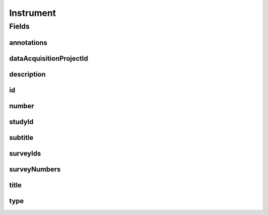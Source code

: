 .. java:import:: java.util List

.. java:import:: javax.validation.constraints NotEmpty

.. java:import:: javax.validation.constraints NotNull

.. java:import:: javax.validation.constraints Pattern

.. java:import:: javax.validation.constraints Size

.. java:import:: org.javers.core.metamodel.annotation Entity

.. java:import:: org.springframework.beans BeanUtils

.. java:import:: org.springframework.data.annotation Id

.. java:import:: org.springframework.data.mongodb.core.index CompoundIndex

.. java:import:: org.springframework.data.mongodb.core.index Indexed

.. java:import:: org.springframework.data.mongodb.core.mapping Document

.. java:import:: eu.dzhw.fdz.metadatamanagement.common.domain AbstractRdcDomainObject

.. java:import:: eu.dzhw.fdz.metadatamanagement.common.domain I18nString

.. java:import:: eu.dzhw.fdz.metadatamanagement.common.domain.util Patterns

.. java:import:: eu.dzhw.fdz.metadatamanagement.common.domain.validation I18nStringNotEmpty

.. java:import:: eu.dzhw.fdz.metadatamanagement.common.domain.validation I18nStringSize

.. java:import:: eu.dzhw.fdz.metadatamanagement.common.domain.validation StringLengths

.. java:import:: eu.dzhw.fdz.metadatamanagement.instrumentmanagement.domain.validation ValidInstrumentIdPattern

.. java:import:: eu.dzhw.fdz.metadatamanagement.instrumentmanagement.domain.validation ValidInstrumentType

.. java:import:: eu.dzhw.fdz.metadatamanagement.instrumentmanagement.domain.validation ValidUniqueInstrumentNumber

.. java:import:: eu.dzhw.fdz.metadatamanagement.ordermanagement.domain OrderedStudy

.. java:import:: eu.dzhw.fdz.metadatamanagement.projectmanagement.domain DataAcquisitionProject

.. java:import:: eu.dzhw.fdz.metadatamanagement.surveymanagement.domain Survey

.. java:import:: io.searchbox.annotations JestId

.. java:import:: lombok AllArgsConstructor

.. java:import:: lombok Builder

.. java:import:: lombok Data

.. java:import:: lombok EqualsAndHashCode

.. java:import:: lombok NoArgsConstructor

.. java:import:: lombok ToString

Instrument
==========

.. java:package:: eu.dzhw.fdz.metadatamanagement.instrumentmanagement.domain
   :noindex:

.. java:type:: @Entity @Document @ValidInstrumentIdPattern @ValidUniqueInstrumentNumber @CompoundIndex @EqualsAndHashCode @ToString @NoArgsConstructor @Data @AllArgsConstructor @Builder public class Instrument extends AbstractRdcDomainObject

   An instrument (e.g. a questionnaire) which was used in at least one \ :java:ref:`Survey`\ .

Fields
------
annotations
^^^^^^^^^^^

.. java:field:: @I18nStringSize private I18nString annotations
   :outertype: Instrument

   Arbitrary additional text for this instrument. Must not contain more than 2048 characters.

dataAcquisitionProjectId
^^^^^^^^^^^^^^^^^^^^^^^^

.. java:field:: @Indexed @NotEmpty private String dataAcquisitionProjectId
   :outertype: Instrument

   The id of the \ :java:ref:`DataAcquisitionProject`\  to which this instrument belongs. The dataAcquisitionProjectId must not be empty.

description
^^^^^^^^^^^

.. java:field:: @NotNull @I18nStringSize @I18nStringNotEmpty private I18nString description
   :outertype: Instrument

   A short description of the instrument. It must be specified in at least one language and it must not contain more than 512 characters.

id
^^

.. java:field:: @Id @JestId @NotEmpty @Pattern @Size private String id
   :outertype: Instrument

   The id of the instrument which uniquely identifies the instrument in this application. The id must not be empty and must be of the form ins-{{dataAcquisitionProjectId}}-ins{{number}}$. The id must not contain more than 512 characters.

number
^^^^^^

.. java:field:: @NotNull private Integer number
   :outertype: Instrument

   The number of the instrument. Must not be empty and must be unique within the \ :java:ref:`DataAcquisitionProject`\ .

studyId
^^^^^^^

.. java:field:: @Indexed @NotEmpty private String studyId
   :outertype: Instrument

   The id of the \ :java:ref:`OrderedStudy`\  to which this instrument belongs. Must not be empty.

subtitle
^^^^^^^^

.. java:field:: @I18nStringSize private I18nString subtitle
   :outertype: Instrument

   An optional subtitle of the instrument. It must not contain more than 2048 characters.

surveyIds
^^^^^^^^^

.. java:field:: @Indexed @NotEmpty private List<String> surveyIds
   :outertype: Instrument

   List of ids of \ :java:ref:`Survey`\ s of this \ :java:ref:`DataAcquisitionProject`\ . The instrument has been used in these \ :java:ref:`Survey`\ s. Must contain at least one element.

surveyNumbers
^^^^^^^^^^^^^

.. java:field:: @NotEmpty private List<Integer> surveyNumbers
   :outertype: Instrument

   List of numbers of \ :java:ref:`Survey`\ s of this \ :java:ref:`DataAcquisitionProject`\ . The instrument has been used in these \ :java:ref:`Survey`\ s. Must contain at least one element.

title
^^^^^

.. java:field:: @NotNull @I18nStringSize @I18nStringNotEmpty private I18nString title
   :outertype: Instrument

   The title of the instrument. It must be specified in at least one language and it must not contain more than 2048 characters.

type
^^^^

.. java:field:: @NotEmpty @ValidInstrumentType private String type
   :outertype: Instrument

   The type of this instrument. Must be one of \ :java:ref:`InstrumentTypes`\  and must not be empty.

